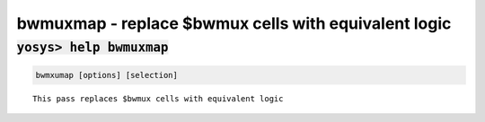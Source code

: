 =====================================================
bwmuxmap - replace $bwmux cells with equivalent logic
=====================================================

.. raw:: latex

    \begin{comment}

:code:`yosys> help bwmuxmap`
--------------------------------------------------------------------------------

.. container:: cmdref


    .. code:: yoscrypt

        bwmxumap [options] [selection]

    ::

        This pass replaces $bwmux cells with equivalent logic

.. raw:: latex

    \end{comment}

.. only:: latex

    ::

        
            bwmxumap [options] [selection]
        
        This pass replaces $bwmux cells with equivalent logic
        
